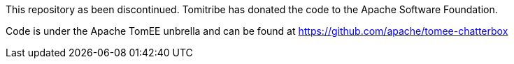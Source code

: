 This repository as been discontinued. Tomitribe has donated the code to the Apache Software Foundation.

Code is under the Apache TomEE unbrella and can be found at https://github.com/apache/tomee-chatterbox
